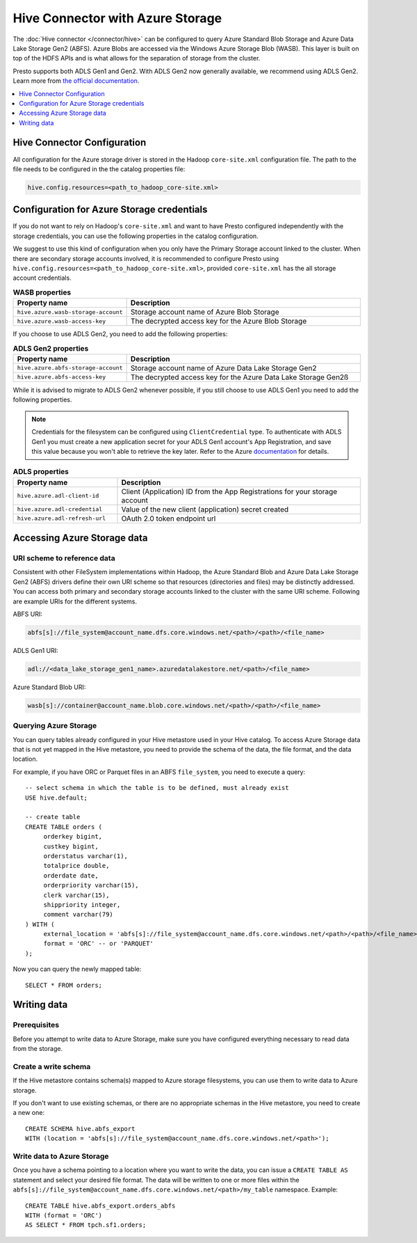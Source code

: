 =================================
Hive Connector with Azure Storage
=================================

The :doc:`Hive connector </connector/hive>` can be configured to query
Azure Standard Blob Storage and Azure Data Lake Storage Gen2 (ABFS). Azure Blobs
are accessed via the Windows Azure Storage Blob (WASB). This layer is built on
top of the HDFS APIs and is what allows for the separation of storage from the
cluster.

Presto supports both ADLS Gen1 and Gen2. With ADLS Gen2 now generally available,
we recommend using ADLS Gen2. Learn more from `the official documentation
<https://docs.microsoft.com/en-us/azure/data-lake-store/data-lake-store-overview>`_.

.. contents::
    :local:
    :backlinks: none
    :depth: 1

Hive Connector Configuration
----------------------------

All configuration for the Azure storage driver is stored in the Hadoop
``core-site.xml`` configuration file. The path to the file needs to be
configured in the the catalog properties file:

.. code-block:: none

    hive.config.resources=<path_to_hadoop_core-site.xml>

Configuration for Azure Storage credentials
-------------------------------------------

If you do not want to rely on Hadoop's ``core-site.xml`` and want to have Presto
configured independently with the storage credentials, you can use the following
properties in the catalog configuration.

We suggest to use this kind of configuration when you only have the Primary
Storage account linked to the cluster. When there are secondary storage accounts
involved, it is recommended to configure Presto using
``hive.config.resources=<path_to_hadoop_core-site.xml>``, provided
``core-site.xml`` has the all storage account credentials.

.. list-table:: **WASB properties**
  :widths: 30, 70
  :header-rows: 1

  * - Property name
    - Description
  * - ``hive.azure.wasb-storage-account``
    - Storage account name of Azure Blob Storage
  * - ``hive.azure.wasb-access-key``
    - The decrypted access key for the Azure Blob Storage

If you choose to use ADLS Gen2, you need to add the following properties:

.. list-table:: **ADLS Gen2 properties**
  :widths: 30, 70
  :header-rows: 1

  * - Property name
    - Description
  * - ``hive.azure.abfs-storage-account``
    - Storage account name of Azure Data Lake Storage Gen2
  * - ``hive.azure.abfs-access-key``
    - The decrypted access key for the Azure Data Lake Storage Gen2ß

While it is advised to migrate to ADLS Gen2 whenever possible, if you still
choose to use ADLS Gen1 you need to add the following properties.

.. note::

    Credentials for the filesystem can be configured using ``ClientCredential``
    type. To authenticate with ADLS Gen1 you must create a new application
    secret for your ADLS Gen1 account's App Registration, and save this value
    because you won't able to retrieve the key later. Refer to the Azure
    `documentation
    <https://docs.microsoft.com/en-us/azure/data-lake-store/data-lake-store-service-to-service-authenticate-using-active-directory>`_
    for details.

.. list-table:: **ADLS properties**
  :widths: 30, 70
  :header-rows: 1

  * - Property name
    - Description
  * - ``hive.azure.adl-client-id``
    - Client (Application) ID from the App Registrations for your storage
      account
  * - ``hive.azure.adl-credential``
    - Value of the new client (application) secret created
  * - ``hive.azure.adl-refresh-url``
    - OAuth 2.0 token endpoint url

Accessing Azure Storage data
----------------------------

URI scheme to reference data
^^^^^^^^^^^^^^^^^^^^^^^^^^^^

Consistent with other FileSystem implementations within Hadoop, the Azure
Standard Blob and Azure Data Lake Storage Gen2 (ABFS) drivers define their own
URI scheme so that resources (directories and files) may be distinctly
addressed. You can access both primary and secondary storage accounts linked to
the cluster with the same URI scheme. Following are example URIs for the
different systems.

ABFS URI:

.. code-block:: none

    abfs[s]://file_system@account_name.dfs.core.windows.net/<path>/<path>/<file_name>

ADLS Gen1 URI:

.. code-block:: none

    adl://<data_lake_storage_gen1_name>.azuredatalakestore.net/<path>/<file_name>

Azure Standard Blob URI:

.. code-block:: none

    wasb[s]://container@account_name.blob.core.windows.net/<path>/<path>/<file_name>

Querying Azure Storage
^^^^^^^^^^^^^^^^^^^^^^

You can query tables already configured in your Hive metastore used in your Hive
catalog. To access Azure Storage data that is not yet mapped in the Hive
metastore, you need to provide the schema of the data, the file format, and the
data location.

For example, if you have ORC or Parquet files in an ABFS ``file_system``, you
need to execute a query::

    -- select schema in which the table is to be defined, must already exist
    USE hive.default;

    -- create table
    CREATE TABLE orders (
         orderkey bigint,
         custkey bigint,
         orderstatus varchar(1),
         totalprice double,
         orderdate date,
         orderpriority varchar(15),
         clerk varchar(15),
         shippriority integer,
         comment varchar(79)
    ) WITH (
         external_location = 'abfs[s]://file_system@account_name.dfs.core.windows.net/<path>/<path>/<file_name>`',
         format = 'ORC' -- or 'PARQUET'
    );

Now you can query the newly mapped table::

    SELECT * FROM orders;

Writing data
------------

Prerequisites
^^^^^^^^^^^^^

Before you attempt to write data to Azure Storage, make sure you have configured
everything necessary to read data from the storage.

Create a write schema
^^^^^^^^^^^^^^^^^^^^^

If the Hive metastore contains schema(s) mapped to Azure storage filesystems,
you can use them to write data to Azure storage.

If you don't want to use existing schemas, or there are no appropriate schemas
in the Hive metastore, you need to create a new one::

    CREATE SCHEMA hive.abfs_export
    WITH (location = 'abfs[s]://file_system@account_name.dfs.core.windows.net/<path>');

Write data to Azure Storage
^^^^^^^^^^^^^^^^^^^^^^^^^^^

Once you have a schema pointing to a location where you want to write the data,
you can issue a ``CREATE TABLE AS`` statement and select your desired file
format. The data will be written to one or more files within the
``abfs[s]://file_system@account_name.dfs.core.windows.net/<path>/my_table``
namespace. Example::

    CREATE TABLE hive.abfs_export.orders_abfs
    WITH (format = 'ORC')
    AS SELECT * FROM tpch.sf1.orders;
